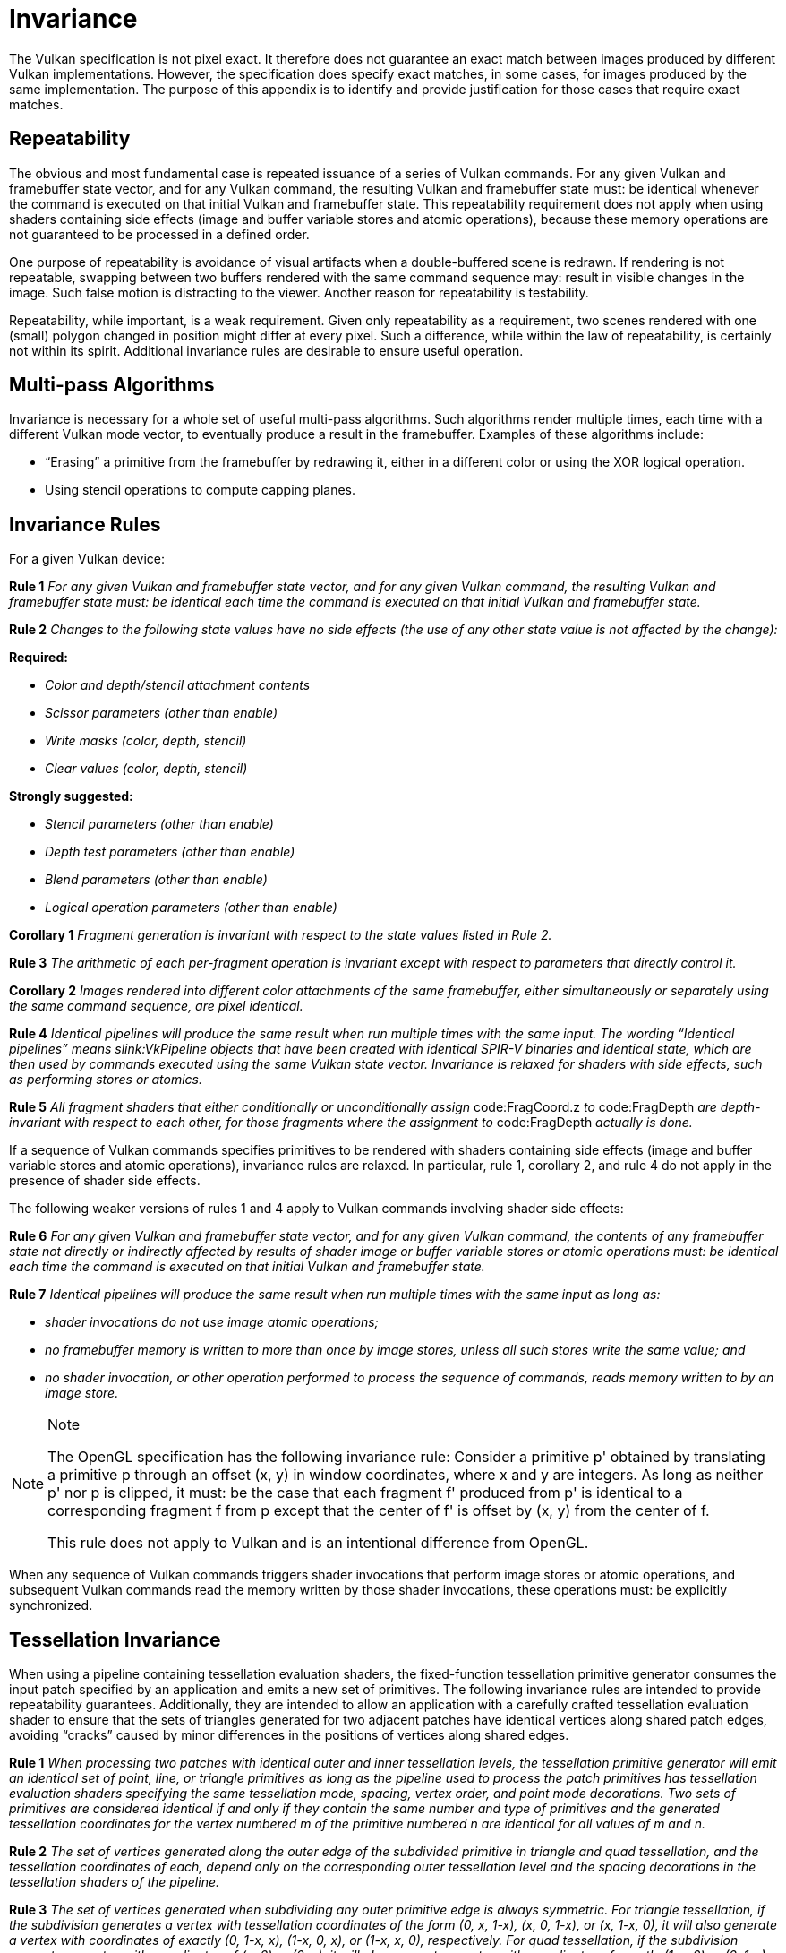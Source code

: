 // Copyright 2015-2023 The Khronos Group Inc.
//
// SPDX-License-Identifier: CC-BY-4.0

[appendix]
[[invariance]]
= Invariance

The Vulkan specification is not pixel exact.
It therefore does not guarantee an exact match between images produced by
different Vulkan implementations.
However, the specification does specify exact matches, in some cases, for
images produced by the same implementation.
The purpose of this appendix is to identify and provide justification for
those cases that require exact matches.

== Repeatability

The obvious and most fundamental case is repeated issuance of a series of
Vulkan commands.
For any given Vulkan and framebuffer state vector, and for any Vulkan
command, the resulting Vulkan and framebuffer state must: be identical
whenever the command is executed on that initial Vulkan and framebuffer
state.
This repeatability requirement does not apply when using shaders containing
side effects (image and buffer variable stores and atomic operations),
because these memory operations are not guaranteed to be processed in a
defined order.

ifdef::VK_AMD_rasterization_order[]
The repeatability requirement does not apply for rendering done using a
graphics pipeline that uses ename:VK_RASTERIZATION_ORDER_RELAXED_AMD.
endif::VK_AMD_rasterization_order[]

One purpose of repeatability is avoidance of visual artifacts when a
double-buffered scene is redrawn.
If rendering is not repeatable, swapping between two buffers rendered with
the same command sequence may: result in visible changes in the image.
Such false motion is distracting to the viewer.
Another reason for repeatability is testability.

Repeatability, while important, is a weak requirement.
Given only repeatability as a requirement, two scenes rendered with one
(small) polygon changed in position might differ at every pixel.
Such a difference, while within the law of repeatability, is certainly not
within its spirit.
Additional invariance rules are desirable to ensure useful operation.


== Multi-pass Algorithms

Invariance is necessary for a whole set of useful multi-pass algorithms.
Such algorithms render multiple times, each time with a different Vulkan
mode vector, to eventually produce a result in the framebuffer.
Examples of these algorithms include:

  * "`Erasing`" a primitive from the framebuffer by redrawing it, either in
    a different color or using the XOR logical operation.
  * Using stencil operations to compute capping planes.


== Invariance Rules

For a given Vulkan device:

*Rule 1* _For any given Vulkan and framebuffer state vector, and for any
given Vulkan command, the resulting Vulkan and framebuffer state must: be
identical each time the command is executed on that initial Vulkan and
framebuffer state._

*Rule 2* _Changes to the following state values have no side effects (the
use of any other state value is not affected by the change):_

*Required:*

  * _Color and depth/stencil attachment contents_
  * _Scissor parameters (other than enable)_
  * _Write masks (color, depth, stencil)_
  * _Clear values (color, depth, stencil)_

*Strongly suggested:*

  * _Stencil parameters (other than enable)_
  * _Depth test parameters (other than enable)_
  * _Blend parameters (other than enable)_
  * _Logical operation parameters (other than enable)_

*Corollary 1* _Fragment generation is invariant with respect to the state
values listed in Rule 2._

*Rule 3* _The arithmetic of each per-fragment operation is invariant except
with respect to parameters that directly control it._

*Corollary 2* _Images rendered into different color attachments of the same
framebuffer, either simultaneously or separately using the same command
sequence, are pixel identical._

*Rule 4* _Identical pipelines will produce the same result when run multiple
times with the same input.
The wording "`Identical pipelines`" means slink:VkPipeline objects that have
been created with identical SPIR-V binaries and identical state, which are
then used by commands executed using the same Vulkan state vector.
Invariance is relaxed for shaders with side effects, such as performing
stores or atomics._

*Rule 5* _All fragment shaders that either conditionally or unconditionally
assign_ code:FragCoord.z _to_ code:FragDepth _are depth-invariant with
respect to each other, for those fragments where the assignment to_
code:FragDepth _actually is done._

If a sequence of Vulkan commands specifies primitives to be rendered with
shaders containing side effects (image and buffer variable stores and atomic
operations), invariance rules are relaxed.
In particular, rule 1, corollary 2, and rule 4 do not apply in the presence
of shader side effects.

The following weaker versions of rules 1 and 4 apply to Vulkan commands
involving shader side effects:

*Rule 6* _For any given Vulkan and framebuffer state vector, and for any
given Vulkan command, the contents of any framebuffer state not directly or
indirectly affected by results of shader image or buffer variable stores or
atomic operations must: be identical each time the command is executed on
that initial Vulkan and framebuffer state._

*Rule 7* _Identical pipelines will produce the same result when run multiple
times with the same input as long as:_

  * _shader invocations do not use image atomic operations;_
  * _no framebuffer memory is written to more than once by image stores,
    unless all such stores write the same value; and_
  * _no shader invocation, or other operation performed to process the
    sequence of commands, reads memory written to by an image store._


[NOTE]
.Note
====
The OpenGL specification has the following invariance rule: Consider a
primitive p' obtained by translating a primitive p through an offset (x, y)
in window coordinates, where x and y are integers.
As long as neither p' nor p is clipped, it must: be the case that each
fragment f' produced from p' is identical to a corresponding fragment f from
p except that the center of f' is offset by (x, y) from the center of f.

This rule does not apply to Vulkan and is an intentional difference from
OpenGL.
====

When any sequence of Vulkan commands triggers shader invocations that
perform image stores or atomic operations, and subsequent Vulkan commands
read the memory written by those shader invocations, these operations must:
be explicitly synchronized.


== Tessellation Invariance

When using a pipeline containing tessellation evaluation shaders, the
fixed-function tessellation primitive generator consumes the input patch
specified by an application and emits a new set of primitives.
The following invariance rules are intended to provide repeatability
guarantees.
Additionally, they are intended to allow an application with a carefully
crafted tessellation evaluation shader to ensure that the sets of triangles
generated for two adjacent patches have identical vertices along shared
patch edges, avoiding "`cracks`" caused by minor differences in the
positions of vertices along shared edges.

*Rule 1* _When processing two patches with identical outer and inner
tessellation levels, the tessellation primitive generator will emit an
identical set of point, line, or triangle primitives as long as the pipeline
used to process the patch primitives has tessellation evaluation shaders
specifying the same tessellation mode, spacing, vertex order, and point mode
decorations.
Two sets of primitives are considered identical if and only if they contain
the same number and type of primitives and the generated tessellation
coordinates for the vertex numbered m of the primitive numbered n are
identical for all values of m and n._

*Rule 2* _The set of vertices generated along the outer edge of the
subdivided primitive in triangle and quad tessellation, and the tessellation
coordinates of each, depend only on the corresponding outer tessellation
level and the spacing decorations in the tessellation shaders of the
pipeline._

*Rule 3* _The set of vertices generated when subdividing any outer primitive
edge is always symmetric.
For triangle tessellation, if the subdivision generates a vertex with
tessellation coordinates of the form (0, x, 1-x), (x, 0, 1-x), or (x, 1-x,
0), it will also generate a vertex with coordinates of exactly (0, 1-x, x),
(1-x, 0, x), or (1-x, x, 0), respectively.
For quad tessellation, if the subdivision generates a vertex with
coordinates of (x, 0) or (0, x), it will also generate a vertex with
coordinates of exactly (1-x, 0) or (0, 1-x), respectively.
For isoline tessellation, if it generates vertices at (0, x) and (1, x)
where x is not zero, it will also generate vertices at exactly (0, 1-x) and
(1, 1-x), respectively._

*Rule 4* _The set of vertices generated when subdividing outer edges in
triangular and quad tessellation must: be independent of the specific edge
subdivided, given identical outer tessellation levels and spacing.
For example, if vertices at (x, 1 - x, 0) and (1-x, x, 0) are generated when
subdividing the w = 0 edge in triangular tessellation, vertices must: be
generated at (x, 0, 1-x) and (1-x, 0, x) when subdividing an otherwise
identical v = 0 edge.
For quad tessellation, if vertices at (x, 0) and (1-x, 0) are generated when
subdividing the v = 0 edge, vertices must: be generated at (0, x) and (0,
1-x) when subdividing an otherwise identical u = 0 edge._

*Rule 5* _When processing two patches that are identical in all respects
enumerated in rule 1 except for vertex order, the set of triangles generated
for triangle and quad tessellation must: be identical except for vertex and
triangle order.
For each triangle n1 produced by processing the first patch, there must: be
a triangle n2 produced when processing the second patch each of whose
vertices has the same tessellation coordinates as one of the vertices in
n1._

*Rule 6* _When processing two patches that are identical in all respects
enumerated in rule 1 other than matching outer tessellation levels and/or
vertex order, the set of interior triangles generated for triangle and quad
tessellation must: be identical in all respects except for vertex and
triangle order.
For each interior triangle n1 produced by processing the first patch, there
must: be a triangle n2 produced when processing the second patch each of
whose vertices has the same tessellation coordinates as one of the vertices
in n1.
A triangle produced by the tessellator is considered an interior triangle if
none of its vertices lie on an outer edge of the subdivided primitive._

*Rule 7* _For quad and triangle tessellation, the set of triangles
connecting an inner and outer edge depends only on the inner and outer
tessellation levels corresponding to that edge and the spacing decorations._

*Rule 8* _The value of all defined components of_ code:TessCoord _will be in
the range [0, 1].
Additionally, for any defined component x of_ code:TessCoord, _the results
of computing 1.0-x in a tessellation evaluation shader will be exact.
If any floating-point values in the range [0, 1] fail to satisfy this
property, such values must: not be used as tessellation coordinate
components._

